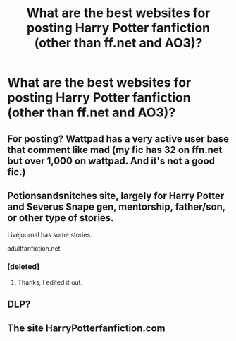 #+TITLE: What are the best websites for posting Harry Potter fanfiction (other than ff.net and AO3)?

* What are the best websites for posting Harry Potter fanfiction (other than ff.net and AO3)?
:PROPERTIES:
:Author: CyberWolfWrites
:Score: 5
:DateUnix: 1589069234.0
:DateShort: 2020-May-10
:FlairText: Discussion
:END:

** For posting? Wattpad has a very active user base that comment like mad (my fic has 32 on ffn.net but over 1,000 on wattpad. And it's not a good fic.)
:PROPERTIES:
:Author: MrNacho410
:Score: 3
:DateUnix: 1589074197.0
:DateShort: 2020-May-10
:END:


** Potionsandsnitches site, largely for Harry Potter and Severus Snape gen, mentorship, father/son, or other type of stories.

Livejournal has some stories.

adultfanfiction.net
:PROPERTIES:
:Author: SnarkyAndProud
:Score: 2
:DateUnix: 1589084242.0
:DateShort: 2020-May-10
:END:

*** [deleted]
:PROPERTIES:
:Score: 1
:DateUnix: 1589097169.0
:DateShort: 2020-May-10
:END:

**** Thanks, I edited it out.
:PROPERTIES:
:Author: SnarkyAndProud
:Score: 2
:DateUnix: 1589103807.0
:DateShort: 2020-May-10
:END:


** DLP?
:PROPERTIES:
:Author: HeirGaunt
:Score: 3
:DateUnix: 1589071944.0
:DateShort: 2020-May-10
:END:


** The site HarryPotterfanfiction.com
:PROPERTIES:
:Author: patriot_man69420
:Score: 1
:DateUnix: 1589084306.0
:DateShort: 2020-May-10
:END:
